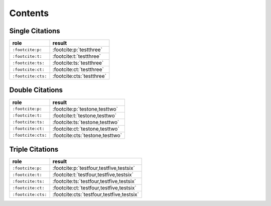 Contents
========

Single Citations
----------------

====================== ====================================================
role                   result
====================== ====================================================
``:footcite:p:``       :footcite:p:`testthree`
``:footcite:t:``       :footcite:t:`testthree`
``:footcite:ts:``      :footcite:ts:`testthree`
``:footcite:ct:``      :footcite:ct:`testthree`
``:footcite:cts:``     :footcite:cts:`testthree`
====================== ====================================================

Double Citations
----------------

====================== ====================================================
role                   result
====================== ====================================================
``:footcite:p:``       :footcite:p:`testone,testtwo`
``:footcite:t:``       :footcite:t:`testone,testtwo`
``:footcite:ts:``      :footcite:ts:`testone,testtwo`
``:footcite:ct:``      :footcite:ct:`testone,testtwo`
``:footcite:cts:``     :footcite:cts:`testone,testtwo`
====================== ====================================================

Triple Citations
----------------

====================== ====================================================
role                   result
====================== ====================================================
``:footcite:p:``       :footcite:p:`testfour,testfive,testsix`
``:footcite:t:``       :footcite:t:`testfour,testfive,testsix`
``:footcite:ts:``      :footcite:ts:`testfour,testfive,testsix`
``:footcite:ct:``      :footcite:ct:`testfour,testfive,testsix`
``:footcite:cts:``     :footcite:cts:`testfour,testfive,testsix`
====================== ====================================================
